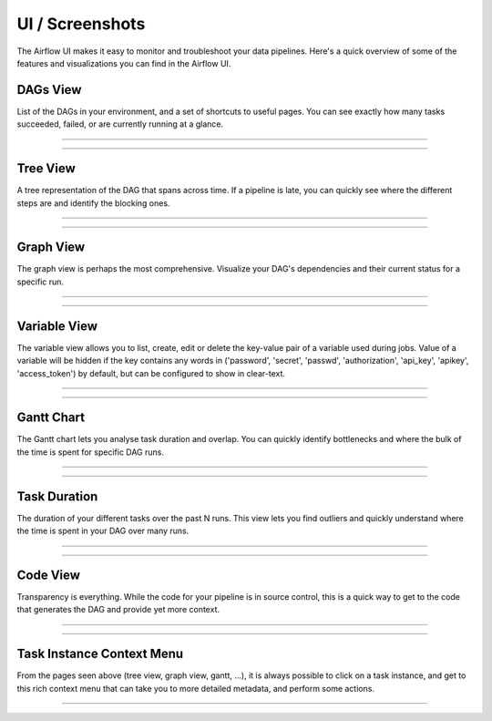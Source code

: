 UI / Screenshots
=================
The Airflow UI makes it easy to monitor and troubleshoot your data pipelines.
Here's a quick overview of some of the features and visualizations you
can find in the Airflow UI.


DAGs View
.........
List of the DAGs in your environment, and a set of shortcuts to useful pages.
You can see exactly how many tasks succeeded, failed, or are currently
running at a glance.

------------

.. image:: img/dags.png

------------


Tree View
.........
A tree representation of the DAG that spans across time. If a pipeline is
late, you can quickly see where the different steps are and identify
the blocking ones.

------------

.. image:: img/tree.png

------------

Graph View
..........
The graph view is perhaps the most comprehensive. Visualize your DAG's
dependencies and their current status for a specific run.

------------

.. image:: img/graph.png

------------

Variable View
.............
The variable view allows you to list, create, edit or delete the key-value pair
of a variable used during jobs. Value of a variable will be hidden if the key contains
any words in ('password', 'secret', 'passwd', 'authorization', 'api_key', 'apikey', 'access_token')
by default, but can be configured to show in clear-text.

------------

.. image:: img/variable_hidden.png

------------

Gantt Chart
...........
The Gantt chart lets you analyse task duration and overlap. You can quickly
identify bottlenecks and where the bulk of the time is spent for specific
DAG runs.

------------

.. image:: img/gantt.png

------------

Task Duration
.............
The duration of your different tasks over the past N runs. This view lets
you find outliers and quickly understand where the time is spent in your
DAG over many runs.


------------

.. image:: img/duration.png

------------

Code View
.........
Transparency is everything. While the code for your pipeline is in source
control, this is a quick way to get to the code that generates the DAG and
provide yet more context.

------------

.. image:: img/code.png

------------

Task Instance Context Menu
..........................
From the pages seen above (tree view, graph view, gantt, ...), it is always
possible to click on a task instance, and get to this rich context menu
that can take you to more detailed metadata, and perform some actions.

------------

.. image:: img/context.png

